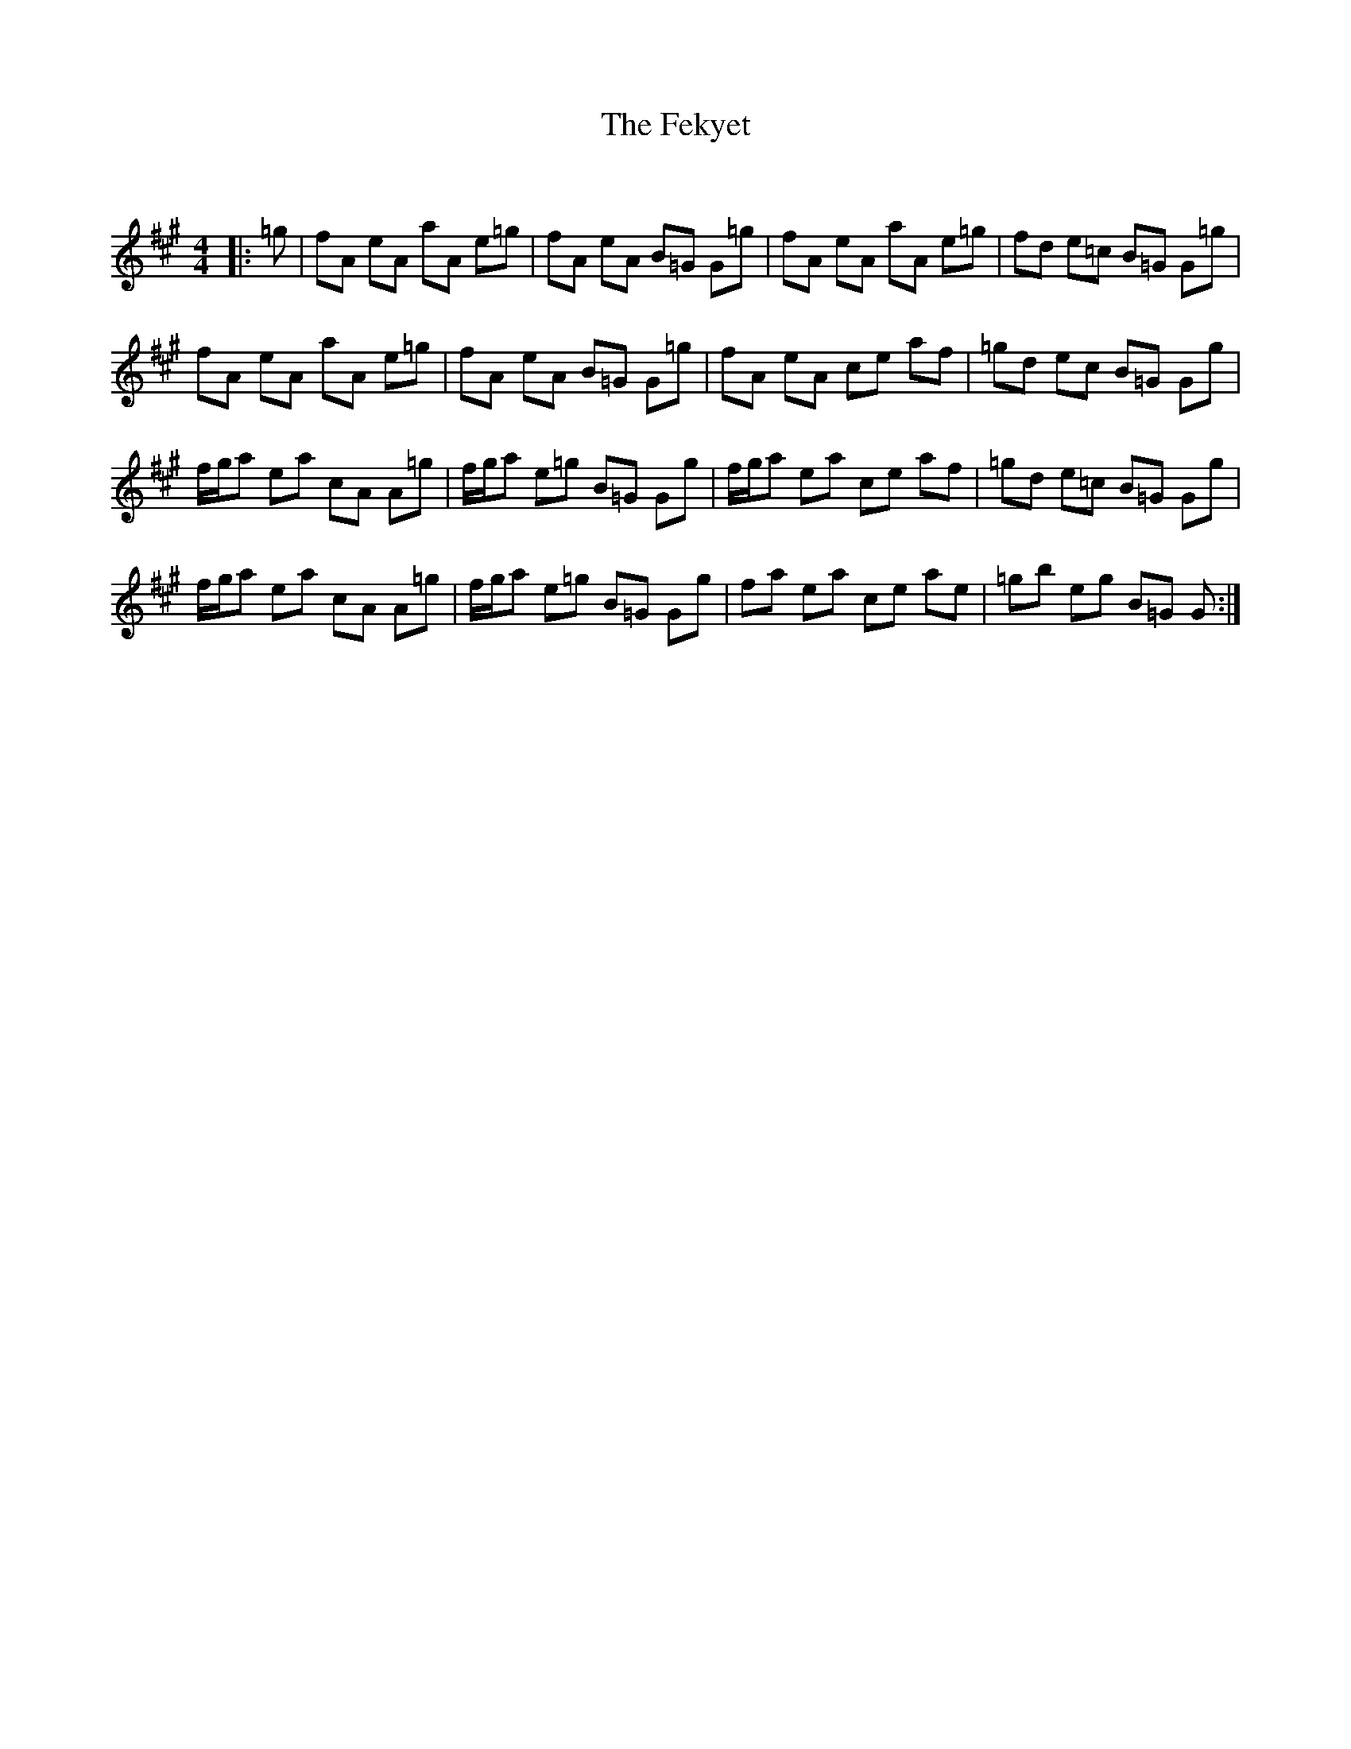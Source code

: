 X:1
T: The Fekyet
C:
R:Reel
Q: 232
K:A
M:4/4
L:1/8
|:=g|fA eA aA e=g|fA eA B=G G=g|fA eA aA e=g|fd e=c B=G G=g|
fA eA aA e=g|fA eA B=G G=g|fA eA ce af|=gd ec B=G Gg|
f1/2g1/2a ea cA A=g|f1/2g1/2a e=g B=G Gg|f1/2g1/2a ea ce af|=gd e=c B=G Gg|
f1/2g1/2a ea cA A=g|f1/2g1/2a e=g B=G Gg|fa ea ce ae|=gb eg B=G G:|
